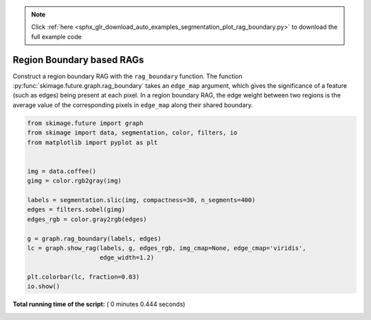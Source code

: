 .. note::
    :class: sphx-glr-download-link-note

    Click :ref:`here <sphx_glr_download_auto_examples_segmentation_plot_rag_boundary.py>` to download the full example code
.. rst-class:: sphx-glr-example-title

.. _sphx_glr_auto_examples_segmentation_plot_rag_boundary.py:


==========================
Region Boundary based RAGs
==========================

Construct a region boundary RAG with the ``rag_boundary`` function. The
function  :py:func:`skimage.future.graph.rag_boundary` takes an
``edge_map`` argument, which gives the significance of a feature (such as
edges) being present at each pixel. In a region boundary RAG, the edge weight
between two regions is the average value of the corresponding pixels in
``edge_map`` along their shared boundary.





.. image:: /auto_examples/segmentation/images/sphx_glr_plot_rag_boundary_001.png
    :class: sphx-glr-single-img





.. code-block:: python

    from skimage.future import graph
    from skimage import data, segmentation, color, filters, io
    from matplotlib import pyplot as plt


    img = data.coffee()
    gimg = color.rgb2gray(img)

    labels = segmentation.slic(img, compactness=30, n_segments=400)
    edges = filters.sobel(gimg)
    edges_rgb = color.gray2rgb(edges)

    g = graph.rag_boundary(labels, edges)
    lc = graph.show_rag(labels, g, edges_rgb, img_cmap=None, edge_cmap='viridis',
                        edge_width=1.2)

    plt.colorbar(lc, fraction=0.03)
    io.show()

**Total running time of the script:** ( 0 minutes  0.444 seconds)


.. _sphx_glr_download_auto_examples_segmentation_plot_rag_boundary.py:


.. only :: html

 .. container:: sphx-glr-footer
    :class: sphx-glr-footer-example



  .. container:: sphx-glr-download

     :download:`Download Python source code: plot_rag_boundary.py <plot_rag_boundary.py>`



  .. container:: sphx-glr-download

     :download:`Download Jupyter notebook: plot_rag_boundary.ipynb <plot_rag_boundary.ipynb>`


.. only:: html

 .. rst-class:: sphx-glr-signature

    `Gallery generated by Sphinx-Gallery <https://sphinx-gallery.readthedocs.io>`_
